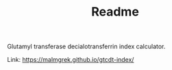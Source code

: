 #+TITLE: Readme

Glutamyl transferase decialotransferrin index calculator.

Link: https://malmgrek.github.io/gtcdt-index/

